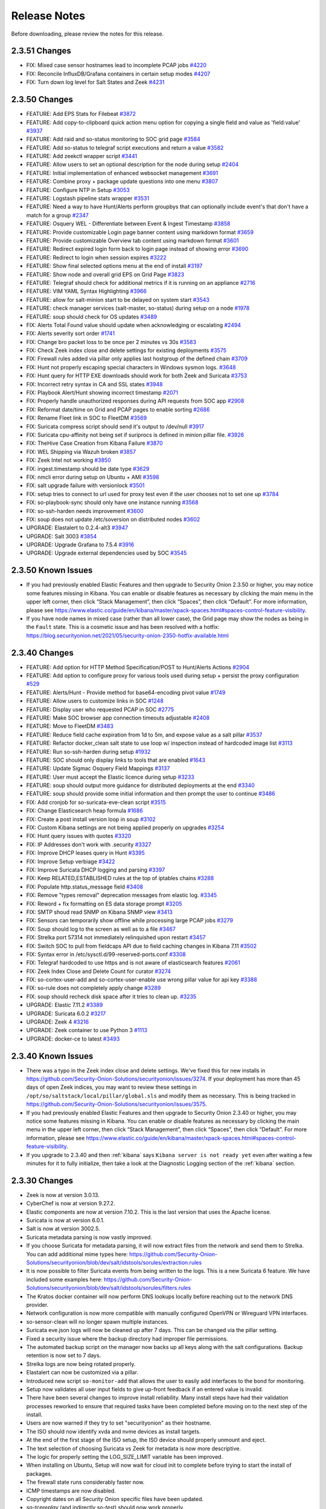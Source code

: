 .. _release-notes:

Release Notes
=============

Before downloading, please review the notes for this release.

2.3.51 Changes
----------------

- FIX: Mixed case sensor hostnames lead to incomplete PCAP jobs `#4220 <https://github.com/Security-Onion-Solutions/securityonion/issues/4220>`_
- FIX: Reconcile InfluxDB/Grafana containers in certain setup modes `#4207 <https://github.com/Security-Onion-Solutions/securityonion/issues/4207>`_
- FIX: Turn down log level for Salt States and Zeek `#4231 <https://github.com/Security-Onion-Solutions/securityonion/issues/4231>`_

2.3.50 Changes
----------------

- FEATURE: Add EPS Stats for Filebeat `#3872 <https://github.com/Security-Onion-Solutions/securityonion/issues/3872>`_
- FEATURE: Add copy-to-clipboard quick action menu option for copying a single field and value as 'field:value' `#3937 <https://github.com/Security-Onion-Solutions/securityonion/issues/3937>`_
- FEATURE: Add raid and so-status monitoring to SOC grid page `#3584 <https://github.com/Security-Onion-Solutions/securityonion/issues/3584>`_
- FEATURE: Add so-status to telegraf script executions and return a value `#3582 <https://github.com/Security-Onion-Solutions/securityonion/issues/3582>`_
- FEATURE: Add zeekctl wrapper script `#3441 <https://github.com/Security-Onion-Solutions/securityonion/issues/3441>`_
- FEATURE: Allow users to set an optional description for the node during setup `#2404 <https://github.com/Security-Onion-Solutions/securityonion/issues/2404>`_
- FEATURE: Initial implementation of enhanced websocket management `#3691 <https://github.com/Security-Onion-Solutions/securityonion/issues/3691>`_
- FEATURE: Combine proxy + package update questions into one menu `#3807 <https://github.com/Security-Onion-Solutions/securityonion/issues/3807>`_
- FEATURE: Configure NTP in Setup `#3053 <https://github.com/Security-Onion-Solutions/securityonion/issues/3053>`_
- FEATURE: Logstash pipeline stats wrapper `#3531 <https://github.com/Security-Onion-Solutions/securityonion/issues/3531>`_
- FEATURE: Need a way to have Hunt/Alerts perform groupbys that can optionally include event's that don't have a match for a group `#2347 <https://github.com/Security-Onion-Solutions/securityonion/issues/2347>`_
- FEATURE: Osquery WEL - Differentiate between Event & Ingest Timestamp `#3858 <https://github.com/Security-Onion-Solutions/securityonion/issues/3858>`_
- FEATURE: Provide customizable Login page banner content using markdown format `#3659 <https://github.com/Security-Onion-Solutions/securityonion/issues/3659>`_
- FEATURE: Provide customizable Overview tab content using markdown format `#3601 <https://github.com/Security-Onion-Solutions/securityonion/issues/3601>`_
- FEATURE: Redirect expired login form back to login page instead of showing error `#3690 <https://github.com/Security-Onion-Solutions/securityonion/issues/3690>`_
- FEATURE: Redirect to login when session expires `#3222 <https://github.com/Security-Onion-Solutions/securityonion/issues/3222>`_
- FEATURE: Show final selected options menu at the end of install `#3197 <https://github.com/Security-Onion-Solutions/securityonion/issues/3197>`_
- FEATURE: Show node and overall grid EPS on Grid Page `#3823 <https://github.com/Security-Onion-Solutions/securityonion/issues/3823>`_
- FEATURE: Telegraf should check for additional metrics if it is running on an appliance `#2716 <https://github.com/Security-Onion-Solutions/securityonion/issues/2716>`_
- FEATURE: VIM YAML Syntax Highlighting `#3966 <https://github.com/Security-Onion-Solutions/securityonion/issues/3966>`_
- FEATURE: allow for salt-minion start to be delayed on system start `#3543 <https://github.com/Security-Onion-Solutions/securityonion/issues/3543>`_
- FEATURE: check manager services (salt-master, so-status) during setup on a node `#1978 <https://github.com/Security-Onion-Solutions/securityonion/issues/1978>`_
- FEATURE: soup should check for OS updates `#3489 <https://github.com/Security-Onion-Solutions/securityonion/issues/3489>`_
- FIX: Alerts Total Found value should update when acknowledging or escalating `#2494 <https://github.com/Security-Onion-Solutions/securityonion/issues/2494>`_
- FIX: Alerts severity sort order `#1741 <https://github.com/Security-Onion-Solutions/securityonion/issues/1741>`_
- FIX: Change bro packet loss to be once per 2 minutes vs 30s `#3583 <https://github.com/Security-Onion-Solutions/securityonion/issues/3583>`_
- FIX: Check Zeek index close and delete settings for existing deployments `#3575 <https://github.com/Security-Onion-Solutions/securityonion/issues/3575>`_
- FIX: Firewall rules added via pillar only applies last hostgroup of the defined chain `#3709 <https://github.com/Security-Onion-Solutions/securityonion/issues/3709>`_
- FIX: Hunt not properly escaping special characters in Windows sysmon logs. `#3648 <https://github.com/Security-Onion-Solutions/securityonion/issues/3648>`_
- FIX: Hunt query for HTTP EXE downloads should work for both Zeek and Suricata `#3753 <https://github.com/Security-Onion-Solutions/securityonion/issues/3753>`_
- FIX: Incorrect retry syntax in CA and SSL states `#3948 <https://github.com/Security-Onion-Solutions/securityonion/issues/3948>`_
- FIX: Playbook Alert/Hunt showing incorrect timestamp `#2071 <https://github.com/Security-Onion-Solutions/securityonion/issues/2071>`_
- FIX: Properly handle unauthorized responses during API requests from SOC app `#2908 <https://github.com/Security-Onion-Solutions/securityonion/issues/2908>`_
- FIX: Reformat date/time on Grid and PCAP pages to enable sorting `#2686 <https://github.com/Security-Onion-Solutions/securityonion/issues/2686>`_
- FIX: Rename Fleet link in SOC to FleetDM `#3569 <https://github.com/Security-Onion-Solutions/securityonion/issues/3569>`_
- FIX: Suricata compress script should send it's output to /dev/null `#3917 <https://github.com/Security-Onion-Solutions/securityonion/issues/3917>`_
- FIX: Suricata cpu-affinity not being set if suriprocs is defined in minion pillar file. `#3926 <https://github.com/Security-Onion-Solutions/securityonion/issues/3926>`_
- FIX: TheHive Case Creation from Kibana Failure `#3870 <https://github.com/Security-Onion-Solutions/securityonion/issues/3870>`_
- FIX: WEL Shipping via Wazuh broken `#3857 <https://github.com/Security-Onion-Solutions/securityonion/issues/3857>`_
- FIX: Zeek Intel not working `#3850 <https://github.com/Security-Onion-Solutions/securityonion/issues/3850>`_
- FIX: ingest.timestamp should be date type `#3629 <https://github.com/Security-Onion-Solutions/securityonion/issues/3629>`_
- FIX: nmcli error during setup on Ubuntu + AMI `#3598 <https://github.com/Security-Onion-Solutions/securityonion/issues/3598>`_
- FIX: salt upgrade failure with versionlock `#3501 <https://github.com/Security-Onion-Solutions/securityonion/issues/3501>`_
- FIX: setup tries to connect to url used for proxy test even if the user chooses not to set one up `#3784 <https://github.com/Security-Onion-Solutions/securityonion/issues/3784>`_
- FIX: so-playbook-sync should only have one instance running `#3568 <https://github.com/Security-Onion-Solutions/securityonion/issues/3568>`_
- FIX: so-ssh-harden needs improvement `#3600 <https://github.com/Security-Onion-Solutions/securityonion/issues/3600>`_
- FIX: soup does not update /etc/soversion on distributed nodes `#3602 <https://github.com/Security-Onion-Solutions/securityonion/issues/3602>`_
- UPGRADE: Elastalert to 0.2.4-alt3 `#3947 <https://github.com/Security-Onion-Solutions/securityonion/issues/3947>`_
- UPGRADE: Salt 3003 `#3854 <https://github.com/Security-Onion-Solutions/securityonion/issues/3854>`_
- UPGRADE: Upgrade Grafana to 7.5.4 `#3916 <https://github.com/Security-Onion-Solutions/securityonion/issues/3916>`_
- UPGRADE: Upgrade external dependencies used by SOC `#3545 <https://github.com/Security-Onion-Solutions/securityonion/issues/3545>`_

2.3.50 Known Issues
-------------------

- If you had previously enabled Elastic Features and then upgrade to Security Onion 2.3.50 or higher, you may notice some features missing in Kibana. You can enable or disable features as necessary by clicking the main menu in the upper left corner, then click “Stack Management”, then click “Spaces”, then click “Default”. For more information, please see https://www.elastic.co/guide/en/kibana/master/xpack-spaces.html#spaces-control-feature-visibility.
- If you have node names in mixed case (rather than all lower case), the Grid page may show the nodes as being in the ``Fault`` state. This is a cosmetic issue and has been resolved with a hotfix: https://blog.securityonion.net/2021/05/security-onion-2350-hotfix-available.html

2.3.40 Changes
--------------

- FEATURE: Add option for HTTP Method Specification/POST to Hunt/Alerts Actions `#2904 <https://github.com/Security-Onion-Solutions/securityonion/issues/2904>`_
- FEATURE: Add option to configure proxy for various tools used during setup + persist the proxy configuration `#529 <https://github.com/Security-Onion-Solutions/securityonion/issues/529>`_
- FEATURE: Alerts/Hunt - Provide method for base64-encoding pivot value `#1749 <https://github.com/Security-Onion-Solutions/securityonion/issues/1749>`_
- FEATURE: Allow users to customize links in SOC `#1248 <https://github.com/Security-Onion-Solutions/securityonion/issues/1248>`_
- FEATURE: Display user who requested PCAP in SOC `#2775 <https://github.com/Security-Onion-Solutions/securityonion/issues/2775>`_
- FEATURE: Make SOC browser app connection timeouts adjustable `#2408 <https://github.com/Security-Onion-Solutions/securityonion/issues/2408>`_
- FEATURE: Move to FleetDM `#3483 <https://github.com/Security-Onion-Solutions/securityonion/issues/3483>`_
- FEATURE: Reduce field cache expiration from 1d to 5m, and expose value as a salt pillar `#3537 <https://github.com/Security-Onion-Solutions/securityonion/issues/3537>`_
- FEATURE: Refactor docker_clean salt state to use loop w/ inspection instead of hardcoded image list `#3113 <https://github.com/Security-Onion-Solutions/securityonion/issues/3113>`_
- FEATURE: Run so-ssh-harden during setup `#1932 <https://github.com/Security-Onion-Solutions/securityonion/issues/1932>`_
- FEATURE: SOC should only display links to tools that are enabled `#1643 <https://github.com/Security-Onion-Solutions/securityonion/issues/1643>`_
- FEATURE: Update Sigmac Osquery Field Mappings `#3137 <https://github.com/Security-Onion-Solutions/securityonion/issues/3137>`_
- FEATURE: User must accept the Elastic licence during setup `#3233 <https://github.com/Security-Onion-Solutions/securityonion/issues/3233>`_
- FEATURE: soup should output more guidance for distributed deployments at the end `#3340 <https://github.com/Security-Onion-Solutions/securityonion/issues/3340>`_
- FEATURE: soup should provide some initial information and then prompt the user to continue `#3486 <https://github.com/Security-Onion-Solutions/securityonion/issues/3486>`_
- FIX: Add cronjob for so-suricata-eve-clean script `#3515 <https://github.com/Security-Onion-Solutions/securityonion/issues/3515>`_
- FIX: Change Elasticsearch heap formula `#1686 <https://github.com/Security-Onion-Solutions/securityonion/issues/1686>`_
- FIX: Create a post install version loop in soup `#3102 <https://github.com/Security-Onion-Solutions/securityonion/issues/3102>`_
- FIX: Custom Kibana settings are not being applied properly on upgrades `#3254 <https://github.com/Security-Onion-Solutions/securityonion/issues/3254>`_
- FIX: Hunt query issues with quotes `#3320 <https://github.com/Security-Onion-Solutions/securityonion/issues/3320>`_
- FIX: IP Addresses don't work with .security `#3327 <https://github.com/Security-Onion-Solutions/securityonion/issues/3327>`_
- FIX: Improve DHCP leases query in Hunt `#3395 <https://github.com/Security-Onion-Solutions/securityonion/issues/3395>`_
- FIX: Improve Setup verbiage `#3422 <https://github.com/Security-Onion-Solutions/securityonion/issues/3422>`_
- FIX: Improve Suricata DHCP logging and parsing `#3397 <https://github.com/Security-Onion-Solutions/securityonion/issues/3397>`_
- FIX: Keep RELATED,ESTABLISHED rules at the top of iptables chains `#3288 <https://github.com/Security-Onion-Solutions/securityonion/issues/3288>`_
- FIX: Populate http.status_message field `#3408 <https://github.com/Security-Onion-Solutions/securityonion/issues/3408>`_
- FIX: Remove "types removal" deprecation messages from elastic log. `#3345 <https://github.com/Security-Onion-Solutions/securityonion/issues/3345>`_
- FIX: Reword + fix formatting on ES data storage prompt `#3205 <https://github.com/Security-Onion-Solutions/securityonion/issues/3205>`_
- FIX: SMTP shoud read SNMP on Kibana SNMP view `#3413 <https://github.com/Security-Onion-Solutions/securityonion/issues/3413>`_
- FIX: Sensors can temporarily show offline while processing large PCAP jobs `#3279 <https://github.com/Security-Onion-Solutions/securityonion/issues/3279>`_
- FIX: Soup should log to the screen as well as to a file `#3467 <https://github.com/Security-Onion-Solutions/securityonion/issues/3467>`_
- FIX: Strelka port 57314 not immediately relinquished upon restart `#3457 <https://github.com/Security-Onion-Solutions/securityonion/issues/3457>`_
- FIX: Switch SOC to pull from fieldcaps API due to field caching changes in Kibana 7.11 `#3502 <https://github.com/Security-Onion-Solutions/securityonion/issues/3502>`_
- FIX: Syntax error in /etc/sysctl.d/99-reserved-ports.conf `#3308 <https://github.com/Security-Onion-Solutions/securityonion/issues/3308>`_
- FIX: Telegraf hardcoded to use https and is not aware of elasticsearch features `#2061 <https://github.com/Security-Onion-Solutions/securityonion/issues/2061>`_
- FIX: Zeek Index Close and Delete Count for curator `#3274 <https://github.com/Security-Onion-Solutions/securityonion/issues/3274>`_
- FIX: so-cortex-user-add and so-cortex-user-enable use wrong pillar value for api key `#3388 <https://github.com/Security-Onion-Solutions/securityonion/issues/3388>`_
- FIX: so-rule does not completely apply change `#3289 <https://github.com/Security-Onion-Solutions/securityonion/issues/3289>`_
- FIX: soup should recheck disk space after it tries to clean up. `#3235 <https://github.com/Security-Onion-Solutions/securityonion/issues/3235>`_
- UPGRADE: Elastic 7.11.2 `#3389 <https://github.com/Security-Onion-Solutions/securityonion/issues/3389>`_
- UPGRADE: Suricata 6.0.2 `#3217 <https://github.com/Security-Onion-Solutions/securityonion/issues/3217>`_
- UPGRADE: Zeek 4 `#3216 <https://github.com/Security-Onion-Solutions/securityonion/issues/3216>`_
- UPGRADE: Zeek container to use Python 3 `#1113 <https://github.com/Security-Onion-Solutions/securityonion/issues/1113>`_
- UPGRADE: docker-ce to latest `#3493 <https://github.com/Security-Onion-Solutions/securityonion/issues/3493>`_

2.3.40 Known Issues
-------------------

- There was a typo in the Zeek index close and delete settings. We've fixed this for new installs in https://github.com/Security-Onion-Solutions/securityonion/issues/3274. If your deployment has more than 45 days of open Zeek indices, you may want to review these settings in ``/opt/so/saltstack/local/pillar/global.sls`` and modify them as necessary. This is being tracked in https://github.com/Security-Onion-Solutions/securityonion/issues/3575.
- If you had previously enabled Elastic Features and then upgrade to Security Onion 2.3.40 or higher, you may notice some features missing in Kibana. You can enable or disable features as necessary by clicking the main menu in the upper left corner, then click “Stack Management”, then click “Spaces”, then click “Default”. For more information, please see https://www.elastic.co/guide/en/kibana/master/xpack-spaces.html#spaces-control-feature-visibility.
- If you upgrade to 2.3.40 and then :ref:`kibana` says ``Kibana server is not ready yet`` even after waiting a few minutes for it to fully initialize, then take a look at the Diagnostic Logging section of the :ref:`kibana` section.

2.3.30 Changes
-------------

- Zeek is now at version 3.0.13.
- CyberChef is now at version 9.27.2. 
- Elastic components are now at version 7.10.2. This is the last version that uses the Apache license.
- Suricata is now at version 6.0.1.
- Salt is now at version 3002.5.
- Suricata metadata parsing is now vastly improved.
- If you choose Suricata for metadata parsing, it will now extract files from the network and send them to Strelka. You can add additional mime types here: https://github.com/Security-Onion-Solutions/securityonion/blob/dev/salt/idstools/sorules/extraction.rules
- It is now possible to filter Suricata events from being written to the logs. This is a new Suricata 6 feature. We have included some examples here: https://github.com/Security-Onion-Solutions/securityonion/blob/dev/salt/idstools/sorules/filters.rules
- The Kratos docker container will now perform DNS lookups locally before reaching out to the network DNS provider.
- Network configuration is now more compatible with manually configured OpenVPN or Wireguard VPN interfaces. 
- so-sensor-clean will no longer spawn multiple instances.
- Suricata eve.json logs will now be cleaned up after 7 days. This can be changed via the pillar setting.
- Fixed a security issue where the backup directory had improper file permissions. 
- The automated backup script on the manager now backs up all keys along with the salt configurations. Backup retention is now set to 7 days.
- Strelka logs are now being rotated properly. 
- Elastalert can now be customized via a pillar. 
- Introduced new script ``so-monitor-add`` that allows the user to easily add interfaces to the bond for monitoring.
- Setup now validates all user input fields to give up-front feedback if an entered value is invalid.
- There have been several changes to improve install reliability. Many install steps have had their validation processes reworked to ensure that required tasks have been completed before moving on to the next step of the install.
- Users are now warned if they try to set "securityonion" as their hostname. 
- The ISO should now identify xvda and nvme devices as install targets.
- At the end of the first stage of the ISO setup, the ISO device should properly unmount and eject.
- The text selection of choosing Suricata vs Zeek for metadata is now more descriptive.
- The logic for properly setting the LOG_SIZE_LIMIT variable has been improved.
- When installing on Ubuntu, Setup will now wait for cloud init to complete before trying to start the install of packages.
- The firewall state runs considerably faster now. 
- ICMP timestamps are now disabled.
- Copyright dates on all Security Onion specific files have been updated.
- `so-tcpreplay` (and indirectly `so-test`) should now work properly.
- The Zeek packet loss script is now more accurate.
- Grafana now includes an estimated EPS graph for events ingested on the manager.
- Updated Elastalert to release `0.2.4-alt2` based on the https://github.com/jertel/elastalert alt branch.
- Pivots from Alerts/Hunts to action links will properly URI encode values.
- Hunt timeline graph will properly scale the data point interval based on the search date range.
- Grid interface will properly show "Search" as the node type instead of "so-node".
- Import node now supports airgap environments.
- The so-mysql container will now show "healthy" when viewing the `docker ps` output.
- The Soctopus configuration now uses private IPs instead of public IPs, allowing network communications to succeed within the grid.
- The Correlate action in Hunt now groups the OR filters together to ensure subsequent user-added filters are correctly ANDed to the entire OR group.
- Add support to `so-firewall` script to display existing port groups and host groups.
- Hive init during Setup will now properly check for a running ES instance and will retry connectivity checks to TheHive before proceeding.
- Changes to the .security analyzer yields more accurate query results when using Playbook.
- Several Hunt queries have been updated.
- The pfSense firewall log parser has been updated to improve compatibility.
- Kibana dashboard hyperlinks have been updated for faster navigation.
- Added a new ``so-rule`` script to make it easier to disable, enable, and modify SIDs.
- ISO now gives the option to just configure the network during setup.

2.3.30 Known Issues
-------------------

- Heavy Nodes are currently not compatible with Elastic true clustering: https://github.com/Security-Onion-Solutions/securityonion/issues/3226
- Custom Kibana settings are not being applied properly on upgrades: https://github.com/Security-Onion-Solutions/securityonion/issues/3254

2.3.21 Changes
-------------

- soup has been refactored. You will need to run it a few times to get all the changes properly. We are working on making this even easier for future releases.
- soup now has awareness of Elastic Features and now downloads the appropriate Docker containers.
- The Sensors interface has been renamed to Grid. This interface now includes all Security Onion nodes.
- Grid interface now includes the status of the node. The status currently shows either Online (blue) or Offline (orange). If a node does not check-in on time then it will be marked as Offline.
- Grid interface now includes the IP and Role of each node in the grid. 
- Grid interface includes a new Filter search input to filter the visible list of grid nodes to a desired subset. As an example, typing in "sensor" will hide all nodes except those that behave as a sensor.
- The Grid description field can now be customized via the local minion pillar file for each node.
- SOC will now draw attention to an unhealthy situation within the grid or with the connection between the user's browser and the manager node. For example, when the Grid has at least one Offline node the SOC interface will show an exclamation mark in front of the browser tab's title and an exclamation mark next to the Grid menu option in SOC. Additionally, the favicon will show an orange marker in the top-right corner (dynamic favicons not supported in Safari). Additionally, if the user's web browser is unable to communicate with the manager the unhealth indicators appear along with a message at the top of SOC that states there is a connection problem.
- Docker has been upgraded to the latest version.
- Docker should be more reliable now as Salt is now managing daemon.json.
- You can now install Elastic in a traditional cluster. When setting up the manager select Advanced and follow the prompts. Replicas are controlled in global.sls.
- You can now use Hot and Warm routing with Elastic in a traditional cluster. You can change the box.type in the minion's sls file. You will need to create a curator job to re-tag the indexes based on your criteria.
- Telegraf has been updated to version 1.16.3.
- Grafana has been updated to 7.3.4 to resolve some XSS vulnerabilities.
- Grafana graphs have been changed to graphs vs guages so alerting can be set up. 
- Grafana is now completely pillarized, allowing users to customize alerts and making it customizable for email, Slack, etc. See the docs here: https://securityonion.net/docs/grafana
- Yara rules now should properly install on non-airgap installs. Previously, users had to wait for an automated job to place them in the correct location.
- Strelka backend will not stop itself any more. Previously, its behavior was to shut itself down after fifteen minutes and wait for Salt to restart it to look for work before shutting down again.
- Strelka daily rule updates are now logged to `/nsm/strelka/log/yara-update.log`
- Several changes to the setup script to improve install reliability.
- Airgap now supports the import node type.
- Custom Zeek file extraction values in the pillar now work properly.
- TheHive has been updated to support Elastic 7.
- Cortex image now includes whois package to correct an issue with the CERTatPassiveDNS analyzer.
- Hunt and Alert quick action menu has been refactored into submenus.
- New clipboard quick actions now allow for copying fields or entire events to the clipboard.
- PCAP Add Job form now retains previous job details for quickly adding additional jobs. A new Clear button now exists at the bottom of this form to clear out these fields and forget the previous job details.
- PCAP Add Job form now allows users to perform arbitrary PCAP lookups of imported PCAP data (data imported via the `so-import-pcap` script).
- Downloads page now allows direct download of Wazuh agents for Linux, Mac, and Windows from the manager, and shows the version of Wazuh and Elastic installed with Security Onion.
- PCAP job interface now shows additional job filter criteria when expanding the job filter details.
- Upgraded authentication backend to Kratos 0.5.5.
- SOC tables with the "Rows per Page" dropdown no longer show truncated page counts.
- Several Hunt errors are now more descriptive, particularly those around malformed queries.
- SOC Error banner has been improved to avoid showing raw HTML syntax, making connection and server-side errors more readable.
- Hunt and Alerts interfaces will now allow pivoting to PCAP from a group of results if the grouped results contain a network.community_id field.
- New "Correlate" quick action will pivot to a new Hunt search for all events that can be correlated by at least one of various event IDs.
- Fixed bug that caused some Hunt queries to not group correctly without a .keyword suffix. This has been corrected so that the .keyword suffix is no longer necessary on those groupby terms.
- Fixed issue where PCAP interface loses formatting and color coding when opening multiple PCAP tabs.
- Alerts interface now has a Refresh button that allows users to refresh the current alerts view without refreshing the entire SOC application.
- Hunt and Alerts interfaces now have an auto-refresh dropdown that will automatically refresh the current view at the selected frequency.
- The `so-elastalert-test` script has been refactored to work with Security Onion 2.3.
- The included Logstash image now includes Kafka plugins.
- Wazuh agent registration process has been improved to support slower hardware and networks.
- An Elasticsearch ingest pipeline has been added for suricata.ftp_data.
- Elasticsearch's indices.query.bool.max_clause_count value has been increased to accommodate a slightly larger number of fields (1024 -> 1500) when querying using a wildcard.
- On nodes being added to an existing grid, setup will compare the version currently being installed to the manager (>=2.3.20), pull the correct Security Onion version from the manager if there is a mismatch, and run that version.
- Setup will gather any errors found during a failed install into /root/errors.log for easy copy/paste and debugging.
- Selecting Suricata as the metadata engine no longer results in the install failing.
- so-rule-update now accepts arguments to idstools.  For example, ``so-rule-update -f`` will force idstools to pull rules, ignoring the default 15-minute pull limit. 



2.3.10 Changes
-------------

- UEFI installs with multiple disks should work as intended now.
- Telegraf scripts will now make sure they are not already running before execution.
- You are now prompted during setup if you want to change the docker IP range. If you change this it needs to be the same on all nodes in the grid.
- Soup will now download the new containers before stopping anything. If anything fails it will now exit and leave the grid at the current version.
- All containers are now hosted on quay.io to prevent pull limitations. We are now using GPG keys to determine if the image is from Security Onion.
- Osquery installers have been updated to osquery 4.5.1
- Fix for bug where Playbook was not removing the Elastalert rules for inactive Plays
- Exifdata reported by Strelka is now constrained to a single multi-valued field to prevent mapping explosion (scan.exiftool). 
- Resolved issue with Navigator layer(s) not loading correctly.
- Wazuh authd is now started by default on port 1515/tcp.
- Wazuh API default credentials are now removed after setup.  Scripts have been added for API user management.
- Upgraded Salt to 3002.2 due to CVEs.
- If salt-minion is unable to apply states after the defined threshold, we assume salt-minion is in a bad state and the salt-minion service will be restarted.
- Fixed bug that prevented mysql from installing for Fleet if Playbook wasn't also installed.
- so-status will now show ``STARTING`` or ``WAIT_START``, instead of ``ERROR`` if so-status is run before a salt highstate has started or finished for the first time after system startup
- Stenographer can now be disabled on a sensor node by setting the pillar ``steno:enabled:false`` in its ``minion.sls`` file or globally if set in the ``global.sls`` file
- Added ``so-ssh-harden`` script that runs the commands listed in :ref:`ssh`.
- NGINX now redirects the browser to the hostname/IP address/FQDN based on ``global:url_base``
- MySQL state now waits for MySQL server to respond to a query before completing
- Added Analyst option to network installs
- Acknowledging (and Escalating) alerts did not consistently remove the alert from the visible list; this has been corrected.
- Escalating alerts that have a ``rule.case_template`` field defined will automatically assign that case template to the case generated in TheHive.
- Alerts and Hunt interface quick action bar has been converted into a vertical menu to improve quick action option clarity. Related changes also eliminated the issues that occurred when the quick action bar was appearing to the left of the visible browser area.
- Updated Go to newer version to fix a timezone, daylight savings time (DST) issue that resulted in Alerts and Hunt interfaces not consistently showing results.
- Improved Hunt and Alert table sorting.
- Alerts interface now allows absolute time searches.
- Alerts interface 'Hunt' quick action is now working as intended.
- Alerts interface 'Ack' icon tooltip has been changed from 'Dismiss' to 'Acknowledge' for consistency.
- Hunt interface bar charts will now show the quick action menu when clicked instead of assuming the click was intended to add an include filter.
- Hunt interface quick action will now cast a wider net on field searches.
- Now explicitly preventing the use of a dollar sign ($) character in web user passwords during setup.
- Cortex container will now restart properly if the SO host was not gracefully shutdown.
- Added syslog plugin to the logstash container; this is not in-use by default but available for those users that choose to use it.
- Winlogbeat download package is now available from the SOC Downloads interface.
- Upgraded Kratos authentication system.
- Added new Reset Defaults button to the SOC Profile Settings interface which allows users to reset all local browser SOC customizations back to their defaults. This includes things like default sort column, sort order, items per page, etc.

2.3.10 Known Issues
-------------------

- For Ubuntu, non master nodes, you may need to ssh to each node and run ``salt-call state.highstate`` in order initiate the update. To verify if this needs to be done on remote nodes, from the master, run ``salt \* pkg.version salt-minion`` after 30 minutes following the initial soup update. If the node does not return that is it running Salt 3002.2, then the node will need to manually be highstated locally from the node to complete the update.

- During soup, you may see the following during the first highstate run, it can be ignored: ``Rendering SLS '<some_sls_here>' failed: Jinja variable 'list object' has no attribute 'values'``. The second highstate will complete without that error.

- During install or soup, there is a false positive failure condition that can occur. It is caused by ``[ERROR   ] Failed to add job <job_name> to schedule.``. This error indicates that Salt was unable to add a job to a schedule. If you see this in setup or soup log, it can be confirmed if this is false positive or not by running ``salt-call schedule.list`` on the node that saw the error. If the job isn't in the schedule list, run ``salt-call state.highstate`` and check if the job was added after it completes.
    

2.3.2 Changes
-------------

- Elastic components have been upgraded to 7.9.3.
- Fixed an issue where curator was unable to delete a closed index.
- Cheat sheet is now available for airgap installs.


2.3.1 Changes
-------------

- Fixed a SOC issue in airgap mode that was preventing people from logging in.
- Downloading Elastic features images will now download the correct images.
- Winlogbeat download no longer requires Internet access.
- Adjusted Alerts quick action bar to allow searching for a specific value while remaining in Alerts view.
- /nsm will properly display disk usage on the standalone Grafana dashboard.
- The manager node now has syslog listener enabled by default (you'll still need to allow syslog traffic through the firewall of course).
- Fixed an issue when creating host groups with so-firewall.


2.3.1 Known Issues
------------------

- It is still possible to update your grid from any release candidate to 2.3. However, if you have a true production deployment, then we recommend a fresh image and install for best results.
- In 2.3.0 we made some changes to data types in the elastic index templates. This will cause some errors in Kibana around field conflicts. You can address this in 2 ways:

  - Delete all the data on the ES nodes (preserving all of your other settings such as BPFs) by running ``sudo so-elastic-clear`` on all the search nodes.
  - Re-index the data. This is not a quick process but you can find more information at https://docs.securityonion.net/en/2.3/elasticsearch.html#re-indexing
- Please be patient as we update our documentation. We have made a concerted effort to update as much as possible but some things still may be incorrect or ommited. If you have questions or feedback, please start a discussion at https://securityonion.net/discuss.
- Once you update your grid to 2.3, any new nodes that join the grid must be 2.3 so if you try to join an older node it will fail. For best results, use the latest 2.3 ISO (or 2.3 installer from github) when joining to a 2.3 grid.
- Shipping Windows Eventlogs with Osquery will fail intermittently with utf8 errors logged in the Application log. This is scheduled to be fixed in Osquery 4.5.
- When running soup to upgrade from older versions to 2.3, there is a Salt error that may occur during the final highstate. This error is related to the patch_os_schedule and can be ignored as it should not occur again in subsequent highstates.
- When Search Nodes are upgraded from older versions to 2.3, there is a chance of a race condition where certificates are missing. This will show errors in the manager log to the remote node. To fix this run the following on the search node that is having the issue:

  - Stop elasticsearch - ``sudo so-elasticsearch-stop``
  - Run the SSL state - ``sudo salt-call state.apply ssl``
  - Restart elasticsearch - ``sudo so-elasticsearch-restart``
- If you are upgrading from RC1 you might see errors around registry:2 missing. This error does not break the actual upgrade. To fix, run the following on the manager: 

  - Stop the Docker registry - ``sudo docker stop so-dockerregistry``
  - Remove the container - ``sudo docker rm so-dockerregistry``
  - Run the registry state - ``sudo salt-call state.apply registry``
  
  
2.3.0 Changes
-------------

- We have a new :ref:`alerts` interface for reviewing alerts and acknowledging or escalating them. Escalating creates a new case in :ref:`hive`. Please note that :ref:`hive` no longer receives alerts directly. 
- Kibana no longer presents the option to create alerts from events, but instead allows creation of cases from events.
- Our Security Onion ISO now works for UEFI as well as Secure Boot.
- :ref:`airgap` deployments can now be updated using the latest ISO. Please read this documentation carefully. 
- :ref:`suricata` has been updated to version 5.0.4.
- :ref:`zeek` has been updated to version 3.0.11.
- :ref:`stenographer` has been updated to the latest version.
- :ref:`soup` will now attempt to clean up old docker images to free up space.
- :ref:`hunt` actions can be customized via ``hunt.actions.json``.
- :ref:`hunt` queries can be customized via ``hunt.queries.json``.
- :ref:`hunt` event fields can be customized via ``hunt.eventfields.json``.
- :ref:`alerts` actions can be customized via ``alerts.actions.json``.
- :ref:`alerts` queries can be customized via ``alerts.queries.json``.
- :ref:`alerts` event fields can be customized via ``alerts.eventfields.json``.
- This help documentation is now viewable offline for airgap installations.
- The script `so-user-add` will now validate the password is acceptable before attempting to create the user.
- :ref:`playbook` and :ref:`grafana` no longer use static passwords for their admin accounts.
- :ref:`analyst-vm` now comes with NetworkMiner 2.6 installed.
- :ref:`strelka` YARA matches now generate alerts that can be viewed through the Alerts interface .


2.2.0 Changes
-------------

- Setup now includes an option for airgap installations
- Playbook now works properly when installed in airgap mode
- Added so-analyst script to create an analyst workstation with GNOME desktop, Chromium browser, Wireshark, and NetworkMiner
- Upgraded Zeek to version 3.0.10 to address a recent security issue
- Upgraded Docker to latest version
- Re-worked IDSTools to make it easier to modify
- Added so-* tools to the default path so you can now tab complete
- so-status can now be run from a manager node to get the status of a remote node. Run salt <target> so.status
- Salt now prevents states from running on a node that it shouldn't so you can't, for example, accidentally apply the elasticsearch state on a forward node
- Added logic to check for Salt mine corruption and recover automatically
- Collapsed Hunt filter icons and action links into a new quick action bar that will appear when a field value is clicked; actions include:

  - Filtering the hunt query
  - Pivot to PCAP
  - Create an alert in TheHive
  - Google search for the value
  - Analyze the value on VirusTotal.com
- Fixed minor bugs in Hunt user interface relating to most-recently used queries, tooltips, and more
- ``so-user-add`` now automatically adds users to Fleet and TheHive (in addition to SOC)
- Introduced ``so-user-disable`` and ``so-user-enable`` commands which allows administrators to lock out users that are no longer permitted to use Security Onion
- Added icon to SOC Users list representing their active or locked out status
- Removed User delete action from SOC interface in favor of disabling users for audit purposes
- Prune old PCAP job data from sensors once the results are streamed back to the manager node
- Hunt filtering to a specific value will search across all fields instead of only the field that was originally clicked
- Limiting PCAP jobs to extract at most 2GB from a sensor to avoid users accidentally requesting unreasonably large PCAP via the web interface
- ``so-test`` is back - run it to easily replay PCAPs and verify that all the components are working as expected
- New Elasticsearch subfield (``.security``) based on the new community-driven analyzer from @neu5ron - https://github.com/neu5ron/es_stk
- Playbook now uses the new .security subfield for case-insensitive wildcard searches


2.1.0 Changes
-------------

- Fixed an issue where the console was timing out and making it appear that the installer was hung
- Introduced Import node type ideal for running so-import-pcap to import pcap files and view the resulting logs in Hunt or Kibana
- Moved static.sls to global.sls to align the name with the functionality
- Traffic between nodes in a distributed deployment is now fully encrypted
- Playbook

  - Elastalert now runs active Plays every 3 minutes
  - Changed default rule-update config to only import Windows rules from the Sigma Community repo
  - Lots of bug fixes & stability improvements
- Ingest Node parsing updates for Osquery and Winlogbeat - implemented single pipeline for Windows eventlogs & sysmon logs
- Upgraded Osquery to 4.4 and re-enabled auto-updates
- Upgraded to Salt 3001.1
- Upgraded Wazuh to 3.13.1
- Hunt interface now shows the timezone being used for the selected date range
- Fixed Cortex initialization so that TheHive integration and initial user set is correctly configured
- Improved management of TheHive/Cortex credentials
- SOC now allows for arbitrary, time-bounded PCAP job creation, with optional filtering by host and port

2.0.3 Changes
-------------

- Resolved an issue with large drives and the ISO install  
- Modified ISO installation to use Logical Volume Management (LVM) for disk partitioning
- Updated Elastic Stack components to version 7.8.1
- Updated Zeek to version 3.0.8

2.0.2 Changes
-------------

- | Sensoroni fails on 2.0.1 ISO EVAL installation #1089
  | https://github.com/Security-Onion-Solutions/securityonion/issues/1089
  
2.0.1 Changes
-------------

- | Security Fix: variables.txt from ISO install stays on disk for 10 days
  | https://github.com/Security-Onion-Solutions/securityonion/issues/1067
  
- | Security Fix: Remove user values from static.sls
  | https://github.com/Security-Onion-Solutions/securityonion/issues/1068
  
- | Fix distributed deployment sensor interval issue allowing PCAP
  | https://github.com/Security-Onion-Solutions/securityonion/issues/1059
  
- | Support for passwords that start with special characters
  | https://github.com/Security-Onion-Solutions/securityonion/issues/1058
  
- Minor soup updates

2.0.0 Changes
-------------

- This version requires a fresh install, but there is good news - we have brought back :ref:`soup`! From now on, you should be able to run :ref:`soup` on the manager to upgrade your environment to RC2 and beyond!
- Re-branded 2.0 to give it a fresh look
- All documentation has moved to our docs site
- soup is alive! Note: This tool only updates Security Onion components. Please use the built-in OS update process to keep the OS and other components up to date
- so-import-pcap is back! See the docs here
- Fixed issue with so-features-enable
- Users can now pivot to PCAP from Suricata alerts
- ISO install now prompts users to create an admin/sudo user instead of using a default account name
- The web email & password set during setup is now used to create the initial accounts for TheHive, Cortex, and Fleet
- Fixed issue with disk cleanup
- Changed the default permissions for /opt/so to keep non-priviledged users from accessing salt and related files
- Locked down access to certain SSL keys
- Suricata logs now compress after they roll over
- Users can now easily customize shard counts per index
- Improved Elastic ingest parsers including Windows event logs and Sysmon logs shipped with WinLogbeat and Osquery (ECS)
- Elastic nodes are now "hot" by default, making it easier to add a warm node later
- so-allow now runs at the end of an install so users can enable access right away
- Alert severities across Wazuh, Suricata and Playbook (Sigma) have been standardized and copied to event.severity:

  - 1-Low / 2-Medium / 3-High / 4-Critical
  
- Initial implementation of alerting queues:

  - Low & Medium alerts are accessible through Kibana & Hunt
  - High & Critical alerts are accessible through Kibana, Hunt and sent to TheHive for immediate analysis
  
- ATT&CK Navigator is now a statically-hosted site in the nginx container
- Playbook

  - All Sigma rules in the community repo (500+) are now imported and kept up to date
  - Initial implementation of automated testing when a Play's detection logic has been edited (i.e., Unit Testing)
  - Updated UI Theme
  - Once authenticated through SOC, users can now access Playbook with analyst permissions without login
  
- Kolide Launcher has been updated to include the ability to pass arbitrary flags - new functionality sponsored by SOS
- Fixed issue with Wazuh authd registration service port not being correctly exposed
- Added option for exposure of Elasticsearch REST API (port 9200) to so-allow for easier external querying/integration with other tools
- Added option to so-allow for external Strelka file uploads (e.g., via strelka-fileshot)
- Added default YARA rules for Strelka -- default rules are maintained by Florian Roth and pulled from https://github.com/Neo23x0/signature-base
- Added the ability to use custom Zeek scripts
- Renamed "master server" to "manager node"
- Improved unification of Zeek and Strelka file data
